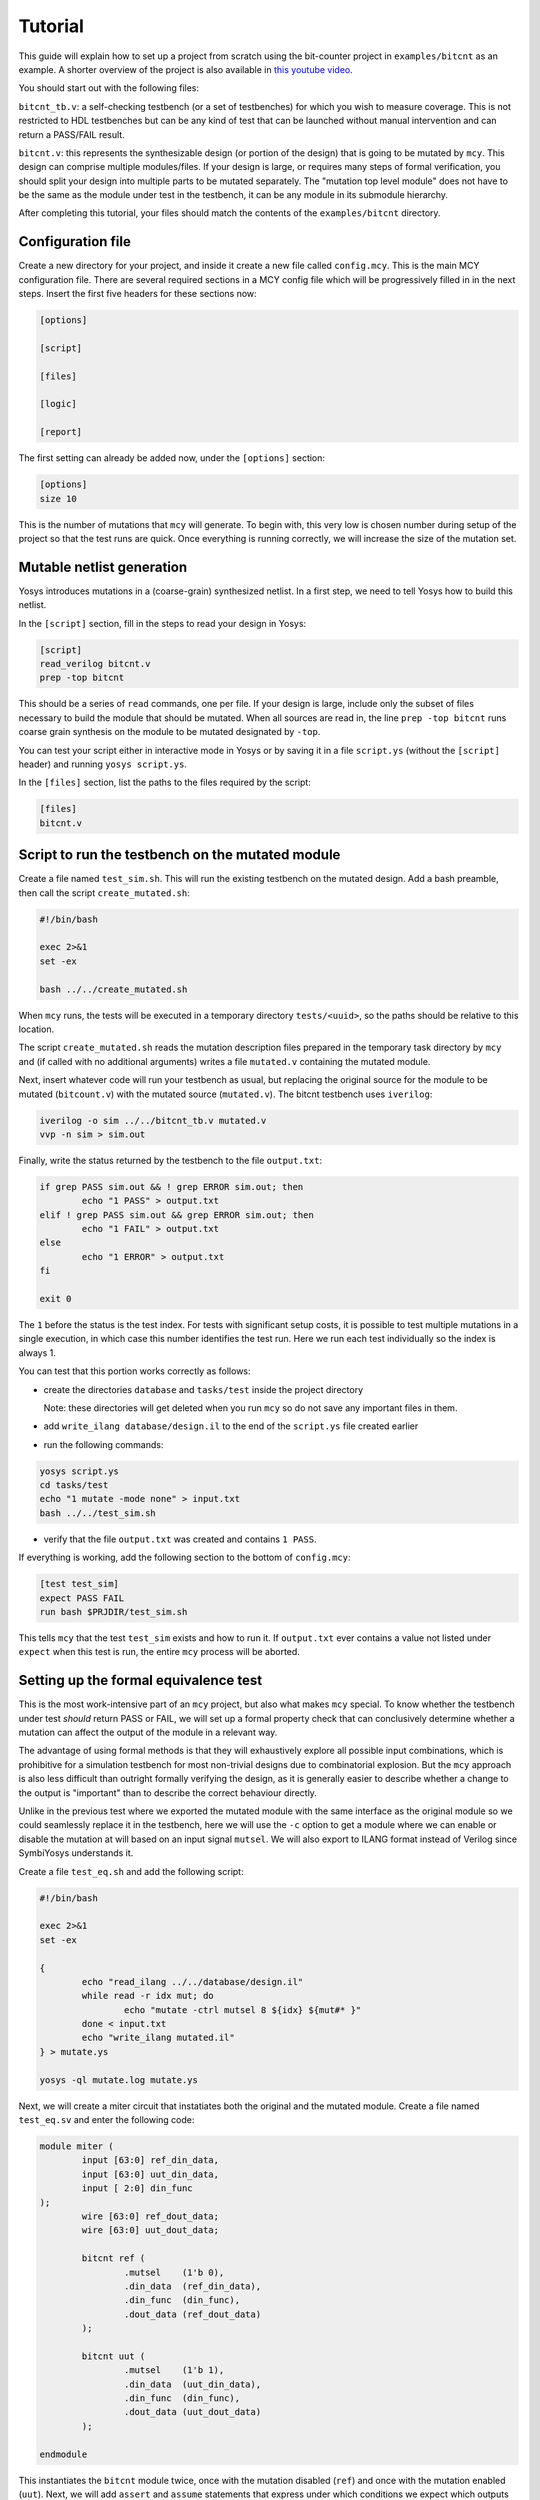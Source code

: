 
Tutorial
--------

This guide will explain how to set up a project from scratch using the bit-counter project in ``examples/bitcnt`` as an example. A shorter overview of the project is also available in `this youtube video`_.

.. _this youtube video: https://youtu.be/NKzqRum1ksg

You should start out with the following files:

``bitcnt_tb.v``: a self-checking testbench (or a set of testbenches) for which you wish to measure coverage. This is not restricted to HDL testbenches but can be any kind of test that can be launched without manual intervention and can return a PASS/FAIL result.

``bitcnt.v``: this represents the synthesizable design (or portion of the design) that is going to be mutated by ``mcy``. This design can comprise multiple modules/files. If your design is large, or requires many steps of formal verification, you should split your design into multiple parts to be mutated separately. The "mutation top level module" does not have to be the same as the module under test in the testbench, it can be any module in its submodule hierarchy.

After completing this tutorial, your files should match the contents of the ``examples/bitcnt`` directory.

Configuration file
~~~~~~~~~~~~~~~~~~
Create a new directory for your project, and inside it create a new file called ``config.mcy``. This is the main MCY configuration file. There are several required sections in a MCY config file which will be progressively filled in in the next steps. Insert the first five headers for these sections now:

.. code-block:: text

	[options]

	[script]

	[files]

	[logic]

	[report]

The first setting can already be added now, under the ``[options]`` section:

.. code-block:: text

	[options]
	size 10

This is the number of mutations that ``mcy`` will generate. To begin with, this very low is chosen number during setup of the project so that the test runs are quick. Once everything is running correctly, we will increase the size of the mutation set.

Mutable netlist generation
~~~~~~~~~~~~~~~~~~~~~~~~~~
Yosys introduces mutations in a (coarse-grain) synthesized netlist. In a first step, we need to tell Yosys how to build this netlist.

In the ``[script]`` section, fill in the steps to read your design in Yosys:

.. code-block:: text

	[script]
	read_verilog bitcnt.v
	prep -top bitcnt

This should be a series of ``read`` commands, one per file. If your design is large, include only the subset of files necessary to build the module that should be mutated. When all sources are read in, the line ``prep -top bitcnt`` runs coarse grain synthesis on the module to be mutated designated by ``-top``.

You can test your script either in interactive mode in Yosys or by saving it in a file ``script.ys`` (without the ``[script]`` header) and running ``yosys script.ys``.

In the ``[files]`` section, list the paths to the files required by the script:

.. code-block:: text

	[files]
	bitcnt.v


Script to run the testbench on the mutated module
~~~~~~~~~~~~~~~~~~~~~~~~~~~~~~~~~~~~~~~~~~~~~~~~~
Create a file named ``test_sim.sh``. This will run the existing testbench on the mutated
design. Add a bash preamble, then call the script ``create_mutated.sh``:

.. code-block:: text

	#!/bin/bash

	exec 2>&1
	set -ex

	bash ../../create_mutated.sh

When ``mcy`` runs, the tests will be executed in a temporary directory ``tests/<uuid>``, so
the paths should be relative to this location.

The script ``create_mutated.sh`` reads the mutation description files prepared in the temporary task directory by ``mcy`` and (if called with no additional arguments) writes a file ``mutated.v`` containing the mutated module.

Next, insert whatever code will run your testbench as usual, but replacing the original
source for the module to be mutated (``bitcount.v``) with the mutated source
(``mutated.v``). The bitcnt testbench uses ``iverilog``:

.. code-block:: text

	iverilog -o sim ../../bitcnt_tb.v mutated.v
	vvp -n sim > sim.out


Finally, write the status returned by the testbench to the file ``output.txt``:

.. code-block:: text

	if grep PASS sim.out && ! grep ERROR sim.out; then
		echo "1 PASS" > output.txt
	elif ! grep PASS sim.out && grep ERROR sim.out; then
		echo "1 FAIL" > output.txt
	else
		echo "1 ERROR" > output.txt
	fi

	exit 0

The ``1`` before the status is the test index. For tests with significant setup costs, it
is possible to test multiple mutations in a single execution, in which case this number
identifies the test run. Here we run each test individually so the index is always 1.

You can test that this portion works correctly as follows:

- create the directories ``database`` and ``tasks/test`` inside the project directory

  Note: these directories will get deleted when you run ``mcy`` so do not save any important files in them.

- add ``write_ilang database/design.il`` to the end of the ``script.ys`` file created earlier

- run the following commands:

.. code-block:: text

	yosys script.ys
	cd tasks/test
	echo "1 mutate -mode none" > input.txt
	bash ../../test_sim.sh

- verify that the file ``output.txt`` was created and contains ``1 PASS``.

If everything is working, add the following section to the bottom of ``config.mcy``:

.. code-block:: text

	[test test_sim]
	expect PASS FAIL
	run bash $PRJDIR/test_sim.sh

This tells ``mcy`` that the test ``test_sim`` exists and how to run it. If ``output.txt``
ever contains a value not listed under ``expect`` when this test is run, the entire
``mcy`` process will be aborted.

Setting up the formal equivalence test
~~~~~~~~~~~~~~~~~~~~~~~~~~~~~~~~~~~~~~
This is the most work-intensive part of an ``mcy`` project, but also what makes ``mcy`` special. To know whether the testbench under test *should* return PASS or FAIL, we will set up a formal property check that can conclusively determine whether a mutation can affect the output of the module in a relevant way.

The advantage of using formal methods is that they will exhaustively explore all possible input combinations, which is prohibitive for a simulation testbench for most non-trivial designs due to combinatorial explosion. But the ``mcy`` approach is also less difficult than outright formally verifying the design, as it is generally easier to describe whether a change to the output is "important" than to describe the correct behaviour directly.

Unlike in the previous test where we exported the mutated module with the same interface as the original module so we could seamlessly replace it in the testbench, here we will use the ``-c`` option to get a module where we can enable or disable the mutation at will based on an input signal ``mutsel``. We will also export to ILANG format instead of Verilog since SymbiYosys understands it.

Create a file ``test_eq.sh`` and add the following script:

.. code-block:: text

	#!/bin/bash

	exec 2>&1
	set -ex

	{
		echo "read_ilang ../../database/design.il"
		while read -r idx mut; do
			echo "mutate -ctrl mutsel 8 ${idx} ${mut#* }"
		done < input.txt
		echo "write_ilang mutated.il"
	} > mutate.ys

	yosys -ql mutate.log mutate.ys

Next, we will create a miter circuit that instatiates both the original and the mutated module. Create a file named ``test_eq.sv`` and enter the following code:

.. code-block:: text

	module miter (
		input [63:0] ref_din_data,
		input [63:0] uut_din_data,
		input [ 2:0] din_func
	);
		wire [63:0] ref_dout_data;
		wire [63:0] uut_dout_data;

		bitcnt ref (
			.mutsel    (1'b 0),
			.din_data  (ref_din_data),
			.din_func  (din_func),
			.dout_data (ref_dout_data)
		);

		bitcnt uut (
			.mutsel    (1'b 1),
			.din_data  (uut_din_data),
			.din_func  (din_func),
			.dout_data (uut_dout_data)
		);

	endmodule

This instantiates the ``bitcnt`` module twice, once with the mutation disabled (``ref``) and once with the mutation enabled (``uut``). Next, we will add ``assert`` and ``assume`` statements that express under which conditions we expect which outputs to be unmodified.

The ``bitcnt`` module has multiple modes of operation selected by the input ``din_func``. The LSB ``din_func[0]`` selects between 32-bit and 64-bit operand mode, and the MSBs ``din_func[2:1]`` choose between three counting modes, count leading zeros (CLZ), count trailing zeros (CTZ), or popcount (CNT). The fourth option, ``din_func[2:1]==2'b11`` is not a valid operation.

The goal is to be as precise as possible about the conditions under which we expect the same output. Therefore we will never check anything in the case of the unused opcode ``din_func[2:1] == 2'b11``. We will also disambiguate between the 32 and 64-bit modes and allow the upper input and output bits of ``uut`` and ``ref`` to not be identical in 32-bit mode.

At the end of the miter module (before ``endmodule``), insert the following code:

.. code-block:: text

	always @* begin
		casez (din_func)
			3'b11z: begin
				// unused opcode: don't check anything
			end
			3'bzz1: begin
				// 32-bit opcodes, only constrain lower 32 bits and only check lower 32 bits
				assume (ref_din_data[31:0] == uut_din_data[31:0]);
				assert (ref_dout_data[31:0] == uut_dout_data[31:0]);
			end
			3'bzz0: begin
				// 64-bit opcodes, constrain all 64 input bits and check all 64 output bits
				assume (ref_din_data == uut_din_data);
				assert (ref_dout_data == uut_dout_data);
			end
		endcase
	end

We will use SymbiYosys to check these formal properties. Create the file ``test_eq.sby`` and enter the following configuration:

.. code-block:: text

	[options]
	mode bmc
	depth 1
	expect pass,fail

	[engines]
	smtbmc yices

	[script]
	read_verilog -sv test_eq.sv
	read_ilang mutated.il
	prep -top miter
	fmcombine miter ref uut
	flatten
	opt -fast

	[files]
	test_eq.sv
	mutated.il

You can consult the `SymbiYosys documentation`_ for detailed information about how to set up an ``sby`` project. Points of note here are:

- The ``bitcnt`` module is combinatorial, so we can use a bounded model check with a single step.

- The additional steps ``fmcombine``, ``flatten`` and ``opt`` in the script section are not mandatory but increase the speed of the check.

- All files used are assumed to be present in the directory in which the test is run.

.. _SymbiYosys documentation: https://symbiyosys.readthedocs.io/en/latest/quickstart.html#first-step-a-simple-bmc-example

You can test your ``sby`` setup in the ``tasks/test`` directory with the already created ``input.txt`` as follows:

.. code-block:: text

	cd tasks/test
	ln -s ../../test_eq.sv ../../test_eq.sby .
	bash ../../test_eq.sh
	sby -f test_eq.sby

As we are once again testing the "do nothing" mutation, this should return ``PASS``. If it works correctly, we can complete the script for this test to run ``sby`` and extract the return value. Append the following to ``test_eq.sh``:

.. code-block:: text

	ln -fs ../../test_eq.sv ../../test_eq.sby .

	sby -f test_eq.sby
	gawk "{ print 1, \$1; }" test_eq/status >> output.txt

	exit 0

You can check once more that running ``bash ../../test_eq.sh`` inside ``tasks/test`` works correctly and writes ``1 PASS`` to ``output.txt``. Note that the script appends data to this file and an identical line might already exist from previous runs, so verify that a new line is added with the execution.

Finally, set up the configuration for this test at the end of ``config.mcy``:

.. code-block:: text

	[test test_eq]
	expect PASS FAIL
	run bash $PRJDIR/test_eq.sh

Tagging Logic
~~~~~~~~~~~~~

Now that we have set up the two tests, we need to tell ``mcy`` how we want to analyze the results. With two tests, there are only four possible outcomes, which we can each assign a tag:

- both tests fail: the testbench accurately detects the problem, i.e. the mutation is COVERED.

- the simulation testbench passes but the equivalence test fails: the testbench does not find the problem, i.e. the mutation is UNCOVERED.

- the simulation testbench passes and the equivalence test passes: the mutation does not introduce a relevant change to the functionality of the module (NOCHANGE).

- the simulation testbench fails but the equivalence test passes: the equivalence test must not have been set up correctly, and there is a gap between formal description and expected behaviour (EQGAP).

Declare these four tags in the ``[options]`` section:

.. code-block:: text

	[options]
	size 10
	tags COVERED UNCOVERED NOCHANGE EQGAP

Then, under the ``[logic]`` section, describe how to tag the tests:

.. code-block:: text

	sim_okay = result("test_sim") == "PASS"
	eq_okay = result("test_eq") == "PASS"

	if sim_okay and not eq_okay:
	    tag("UNCOVERED")
	elif not sim_okay and not eq_okay:
	    tag("COVERED")
	elif sim_okay and eq_okay:
	    tag("NOCHANGE")
	elif not tb_okay and eq_okay:
	    tag("EQGAP")
	else:
	    assert 0

This section essentially defines a python function, and can use the predefined functions ``result("<name>")`` (where ``<name>`` is a test defined in a ``[test <name>]`` section) and ``tag("<name>")`` (for any tag defined under ``tags`` in the ``[options]`` section). A single mutation can be tagged with multiple tags, or with no tags at all.

When you have multiple tests of differing length, you can use lazy evaluation to run tests conditionally. For a given mutation, a test is only executed when the ``[logic]`` section calls ``result()``. (An example of this is given in the bonus section at the end of this tutorial.)

Finally, fill in the ``[report]`` section as follows:

.. code-block:: text

	[report]
	if tags("EQGAP"):
	    print("Found %d mutations exposing a formal gap!" % tags("EQGAP"))
	if tags("COVERED")+tags("UNCOVERED"):
	    print("Coverage: %.2f%%" % (100.0*tags("COVERED")/(tags("COVERED")+tags("UNCOVERED"))))

This is again a section that defines a python function. Here, the function ``tags("<name>")`` can be used to obtain the number of mutations tagged with a given tag.
If there is a formal gap, this is highly problematic so it will be reported first. Secondly, we print a coverage metric calculated as the percent of covered mutations out of all mutations that induce a relevant design change, i.e. both those tagged as covered and as uncovered.

Running mcy
~~~~~~~~~~~

Now the ``mcy`` project is fully set up. Delete the temporary folders ``database`` and ``tasks`` we created for testing by running:

.. code-block:: text

	mcy purge

Then, execute ``mcy``:

.. code-block:: text

	mcy init
	mcy run

As there are only a few tests requested initially, this should complete quickly. Running in sequential mode (without ``-j`` argument) makes it more obvious which test is the cause in case of error.

If this initial test run completes successfully and prints a coverage metric, you can increase the number of mutations at the beginning of ``config.mcy``:

.. code-block:: text

	[options]
	size 1000

This time, the tests will take longer to run, so enable parallel runs (replace ``$(nproc)`` with the number of cores to use):

.. code-block:: text

	mcy reset
	mcy run -j$(nproc)

``reset`` will keep the existing results for the previously tested mutations but add more mutations to reach the new requested size.

While the tests are being run, in a second terminal, you can run (in the base project directory where your ``config.mcy`` is located)

.. code-block:: text

	mcy dash

and open the provided address in your browser to follow progress in the dashboard. This can be especially of interest when running tests on a remote server.

Once the tests complete, you can use:

.. code-block:: text

	mcy gui

to explore visually the hotspots in your code where coverage gaps exist. This is currently hardcoded to use the tag names "COVERED" and "UNCOVERED".

A similar, command-line-only view is produced by:

.. code-block:: text

	mcy source bitcnt.v

Positive numbers in the left-hand column indicate mutations tagged as COVERED, negative numbers indicate UNCOVERED.

You can try to improve the testbench in ``bitcnt_tb.v`` to achieve better coverage. After modifying this file, don't forget to invalidate old results by running:

.. code-block:: text

	mcy purge

As mutations are generated randomly, the better your coverage, the larger the size required to find uncovered cases. If you reach 100%, try increasing the size further.

Bonus: Integrating a second test
~~~~~~~~~~~~~~~~~~~~~~~~~~~~~~~~

Often, you will have a whole collection of tests of differing scope and strictness. These can all be integrated into a single ``mcy`` project to obtain a coverage metric for the test suite as a whole. In this section we will add a second, longer-running but more thorough testbench to increase the coverage metric.

``test_fm`` is a formal testbench that fully verifies that the module fulfils a formal definition of the desired behaviour. Because it significantly increases the runtime of the example, ``test_fm`` is disabled by default in the ``bitcnt`` example. It can be enabled or disabled by setting the variable ``use_formal`` defined in ``config.mcy``.

For the purposes of this tutorial, the files ``test_fm.sv`` and ``test_fm.sby`` represent a second pre-existing testbench, just like ``bitcount_tb.v``. Therefore, simply copy them to your project directory from the ``bitcnt`` example directory:

.. code-block:: text

	cp <mcy source dir>/examples/bitcnt/test_fm.{sv,sby} .

If you are curious how the formal verification is implemented, you may take a look at the contents. In essence, for each opcode, it asserts that the output conforms to an inductively defined function. For example, for the popcount operation, if ``din_data_b`` has exactly one more bit set than ``din_data_a``, then the count ``dout_data_b`` should be one higher than ``dout_data_a``. This definition is deliberately very different from the implementation of the module, to avoid the common situation where a person writing the same logic twice will make the same errors both times. However, because the ``bitcnt`` module is so simple, trying to find a different way of expressing it results in a rather more convoluted description than one would usually find in a practical example.

Next, we will create the script to run this test on a mutated design. Create a file named ``test_fm.sh`` in your project directory with the following contents:

.. code-block:: text

	#!/bin/bash

	exec 2>&1
	set -ex

	bash ../../create_mutated.sh -o mutated.il

	ln -s ../../test_fm.sv ../../test_fm.sby .
	sby -f test_fm.sby

	gawk "{ print 1, \$1; }" test_fm/status >> output.txt

	exit 0

Since we are using SymbiYosys for this test as well, the script overall resembles ``test_eq.sh``. The main difference is that we do not pass ``-c`` to ``create_mutated.sh``, since we need a mutated replacement module with the same interface as the original ``bitcnt`` module to substitute in the testbench.

As before, we will need the ``database/`` and ``tasks/`` directories for a trial run, but this time we can use the existing ``mcy`` project to create them.

If the file ``database/design.il`` does not exist, run ``mcy init`` to create it.

Next, run ``mcy task -k test_sim 1``. Take note of the task uuid printed.

Enter the directory ``tasks/${uuid}`` created by this command and run ``bash ../../test_fm.sh`` to check that the test functions correctly (it should return PASS, because task 1 is always ``mutate -mode none`` which introduces no mutation).

If it works as expected, we can add this test to the ``mcy`` configuration. In ``config.mcy``, under the section ``[options]`` reduce the size again while we work and add a new tag ``FMONLY``:

.. code-block:: text

	[options]
	size 10
	tags COVERED UNCOVERED NOCHANGE EQGAP FMONLY

At the bottom of the file, add a new section for the new test:

.. code-block:: text

	[test test_fm]
	expect PASS FAIL
	run bash $PRJDIR/test_fm.sh

Finally, we will adjust the ``[logic]`` section to use this new test. First, define the variable ``use_formal`` so we can turn on and off this expensive test at will:

.. code-block:: text

	[logic]
	use_formal = True

Second, after the two original tests are run, but before the tags are applied, insert a new piece of code:

.. code-block:: text

	tb_okay = (result("test_sim") == "PASS")
	eq_okay = (result("test_eq") == "PASS")

	if tb_okay and use_formal:
	    tb_okay = (result("test_fm") == "PASS")
	    if not tb_okay:
	        tag("FMONLY")

	if tb_okay and not eq_okay:
	    tag("UNCOVERED")
	elif ...

This will run ``test_fm`` only in the case where ``use_formal`` is enabled and ``tb_okay`` is true, i.e. the simulation testbench did not identify any problem with the module. This means that this long-running test will only be executed for a small portion of the mutations.

As the variable ``tb_okay`` is potentially modified in this ``if`` before the original tagging logic runs, the ``COVERED`` tag is now applied to any mutation that was caught by either the simulation or the formal verification testbench. Mutations for which only the formal test was able to detect a problem are tagged with ``FMONLY`` so that we can trace which tests cover which mutations.

Test that this new configuration works correctly:

.. code-block:: text

	mcy purge
	mcy init
	mcy run

Depending on your randomly generated mutations, you may have some mutations tagged as ``FMONLY`` in your initial set of 10. Check if the following line appears in ``mcy status``:

.. code-block:: text

	Tagged 1 mutations as "FMONLY".

If you wish, you can generate new mutations by re-running the above commands, or by increasing the number of mutations.

If everything is working correctly, you can return the mutation set size to its original value.

.. code-block:: text

	[options]
	size 1000

Running ``mcy`` will now require significantly more time, so don't forget to enable parallelism:

.. code-block:: text

	mcy reset
	mcy run -j$(nproc)

This time, you should achieve 100% coverage, as the formal testbench comprehensively checks whether the output is correct for any possible combination of inputs.
